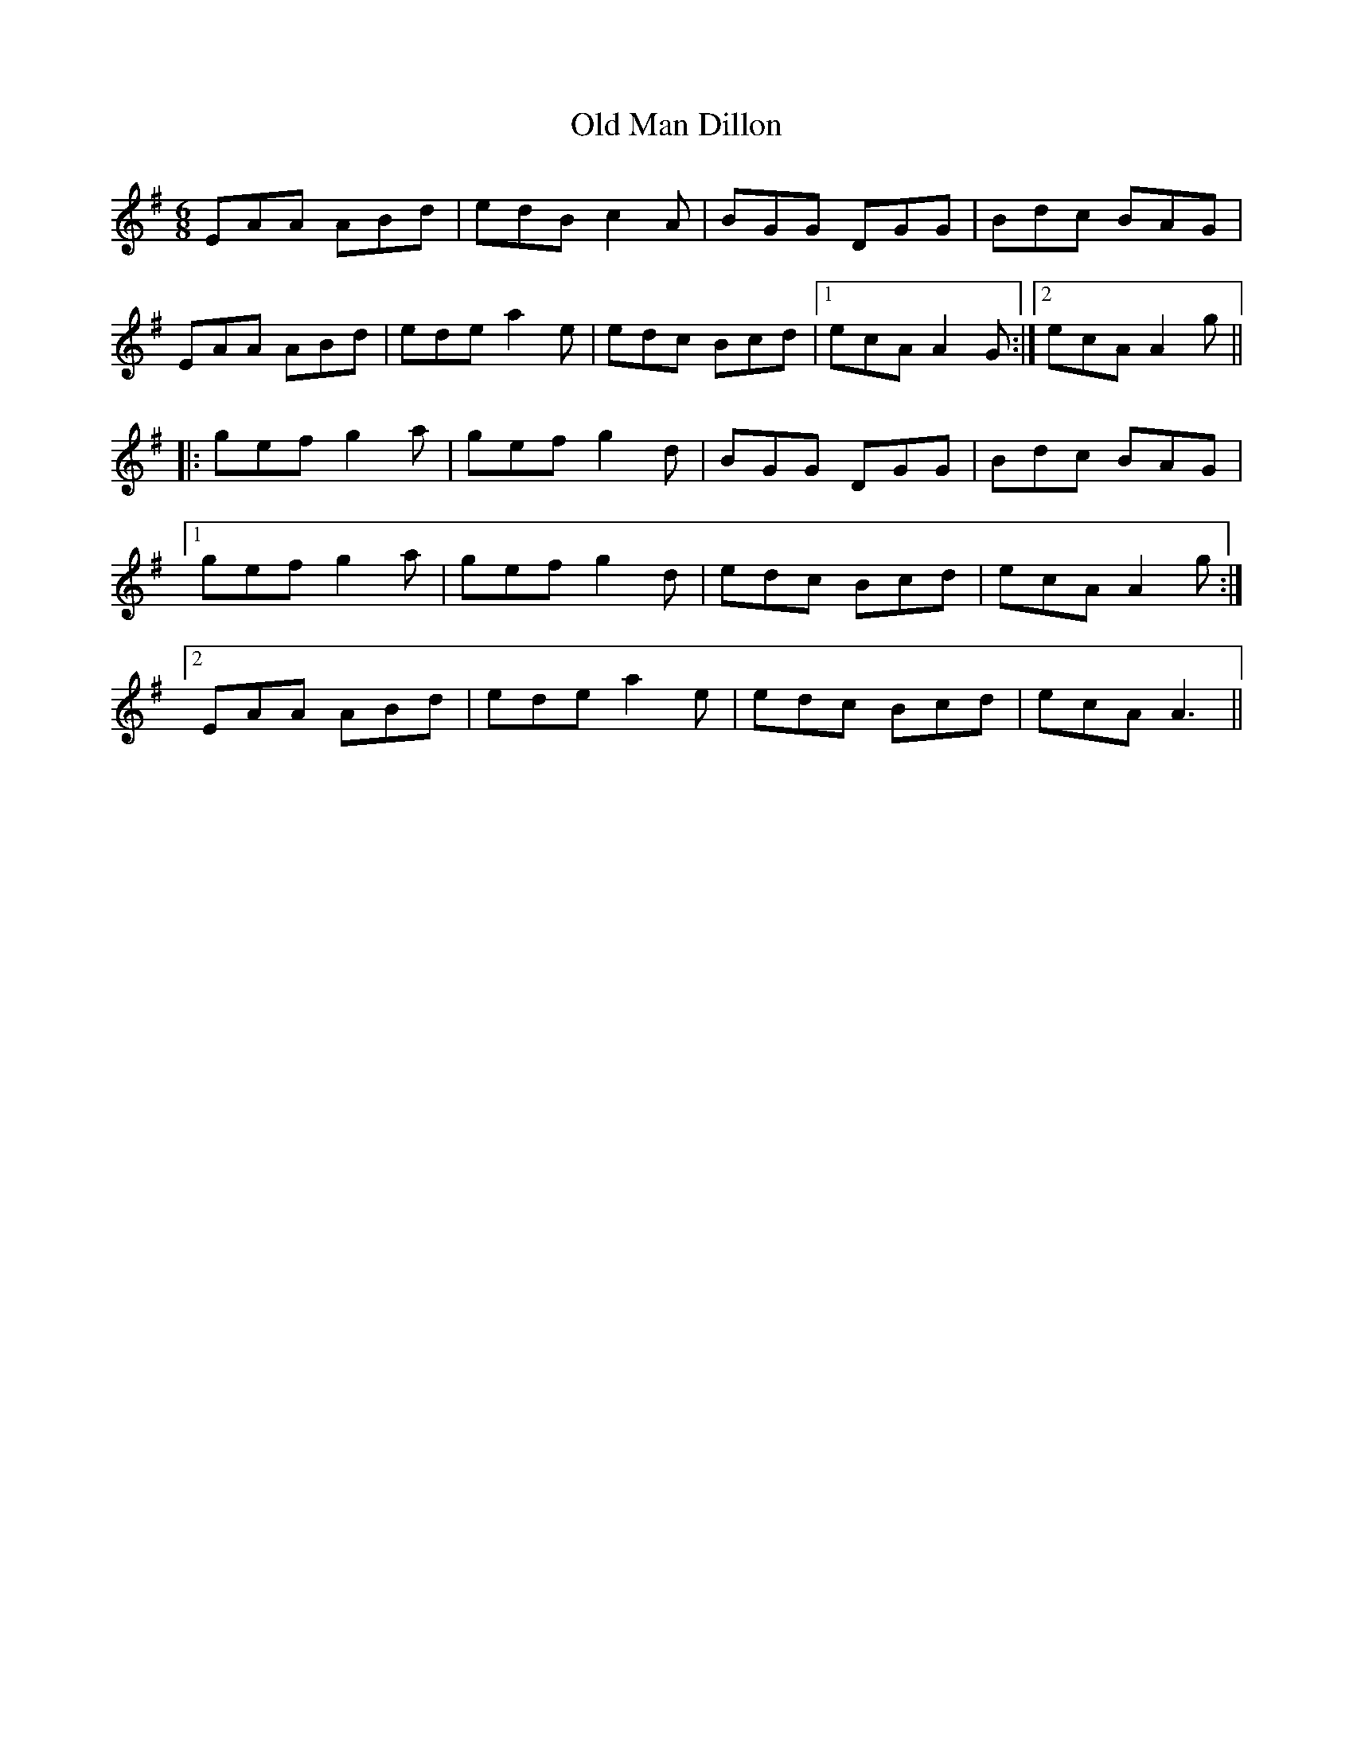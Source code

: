 X: 30305
T: Old Man Dillon
R: jig
M: 6/8
K: Adorian
EAA ABd|edB c2A|BGG DGG|Bdc BAG|
EAA ABd|ede a2e|edc Bcd|1 ecA A2G:|2 ecA A2g||
|:gef g2a|gef g2d|BGG DGG|Bdc BAG|
[1 gef g2a|gef g2d|edc Bcd|ecA A2g:|
[2 EAA ABd|ede a2e|edc Bcd|ecA A3||

